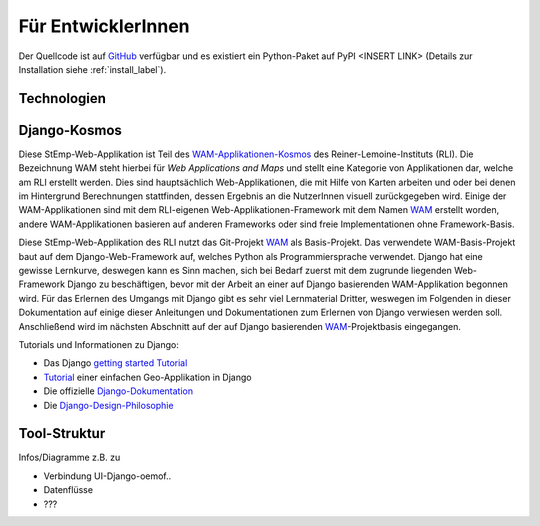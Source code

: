 .. _developer_label:

Für EntwicklerInnen
===================

Der Quellcode ist auf `GitHub
<https://github.com/rl-institut/WAM_APP_stemp_abw>`_ verfügbar und es existiert
ein Python-Paket auf PyPI <INSERT LINK> (Details zur Installation siehe
:ref:`install_label`).

Technologien
------------

Django-Kosmos
-------------

Diese StEmp-Web-Applikation ist Teil des WAM-Applikationen-Kosmos_ des
Reiner-Lemoine-Instituts (RLI). Die Bezeichnung WAM steht hierbei für
*Web Applications and Maps* und stellt eine Kategorie von Applikationen dar,
welche am RLI erstellt werden. Dies sind hauptsächlich Web-Applikationen,
die mit Hilfe von Karten arbeiten und oder bei denen im Hintergrund Berechnungen
stattfinden, dessen Ergebnis an die NutzerInnen visuell zurückgegeben wird.
Einige der WAM-Applikationen sind mit dem RLI-eigenen Web-Applikationen-Framework
mit dem Namen WAM_ erstellt worden, andere WAM-Applikationen basieren auf anderen
Frameworks oder sind freie Implementationen ohne Framework-Basis.

Diese StEmp-Web-Applikation des RLI nutzt das Git-Projekt WAM_ als Basis-Projekt.
Das verwendete WAM-Basis-Projekt baut auf dem Django-Web-Framework auf,
welches Python als Programmiersprache verwendet. Django hat eine gewisse
Lernkurve, deswegen kann es Sinn machen, sich bei Bedarf zuerst mit dem
zugrunde liegenden Web-Framework Django zu beschäftigen, bevor mit der Arbeit
an einer auf Django basierenden WAM-Applikation begonnen wird. Für das Erlernen
des Umgangs mit Django gibt es sehr viel Lernmaterial Dritter, weswegen im
Folgenden in dieser Dokumentation auf einige dieser Anleitungen und
Dokumentationen zum Erlernen von Django verwiesen werden soll. Anschließend
wird im nächsten Abschnitt auf der auf Django basierenden WAM_-Projektbasis
eingegangen.

Tutorials und Informationen zu Django:

- Das Django `getting started Tutorial`_

- Tutorial_ einer einfachen Geo-Applikation in Django

- Die offizielle Django-Dokumentation_

- Die Django-Design-Philosophie_

Tool-Struktur
-------------

Infos/Diagramme z.B. zu

- Verbindung UI-Django-oemof..
- Datenflüsse
- ???

.. _Django-Design-Philosophie: https://docs.djangoproject.com/en/2.2/misc/design-philosophies/
.. _Django-Dokumentation: https://docs.djangoproject.com/en/2.2/
.. _getting started Tutorial: https://www.djangoproject.com/start/
.. _Tutorial: https://realpython.com/location-based-app-with-geodjango-tutorial/
.. _WAM-Applikationen-Kosmos: https://wam.rl-institut.de/
.. _WAM: https://github.com/rl-institut/WAM

